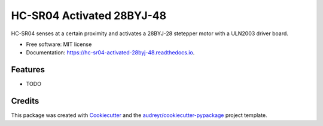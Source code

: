 ==========================
HC-SR04 Activated 28BYJ-48
==========================


.. image:: https://img.shields.io/pypi/v/hc_sr04_activated_28byj_48.svg
        :target: https://pypi.python.org/pypi/hc_sr04_activated_28byj_48

.. image:: https://img.shields.io/travis/frankenwino/hc_sr04_activated_28byj_48.svg
        :target: https://travis-ci.org/frankenwino/hc_sr04_activated_28byj_48

.. image:: https://readthedocs.org/projects/hc-sr04-activated-28byj-48/badge/?version=latest
        :target: https://hc-sr04-activated-28byj-48.readthedocs.io/en/latest/?badge=latest
        :alt: Documentation Status




HC-SR04 senses at a certain proximity and activates a 28BYJ-28 stetepper motor with a ULN2003 driver board.


* Free software: MIT license
* Documentation: https://hc-sr04-activated-28byj-48.readthedocs.io.


Features
--------

* TODO

Credits
-------

This package was created with Cookiecutter_ and the `audreyr/cookiecutter-pypackage`_ project template.

.. _Cookiecutter: https://github.com/audreyr/cookiecutter
.. _`audreyr/cookiecutter-pypackage`: https://github.com/audreyr/cookiecutter-pypackage
